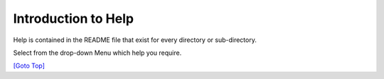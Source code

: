 .. title: Help Introduction
.. slug: help-docs
.. date: 2025-02-17
.. tags: 
.. category: 
.. link: 
.. description: Introduce the Help drop-down menu
.. type: text
.. hidetitle: True

.. _top:


Introduction to Help
--------------------

Help is contained in the README file that exist for every directory or sub-directory.

Select from the drop-down Menu which help you require.

`[Goto Top] <#top>`_
